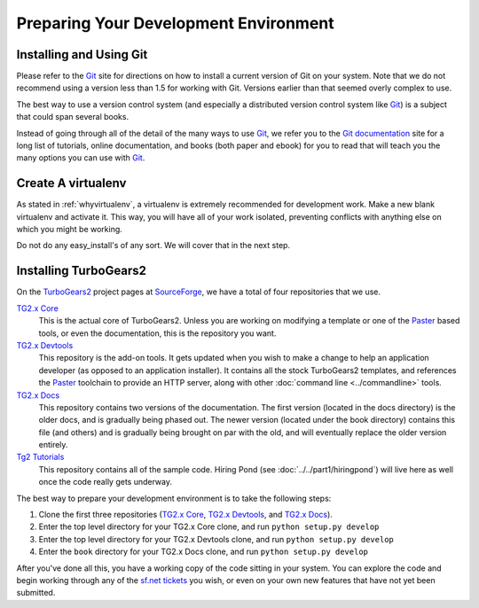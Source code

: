 ======================================
Preparing Your Development Environment
======================================

Installing and Using Git
========================

Please refer to the `Git`_ site for directions on how to install a
current version of Git on your system. Note that we do not recommend
using a version less than 1.5 for working with Git. Versions earlier
than that seemed overly complex to use.

The best way to use a version control system (and especially a
distributed version control system like `Git`_) is a subject that
could span several books.

Instead of going through all of the detail of the many ways to use
`Git`_, we refer you to the `Git documentation`_ site for a long list
of tutorials, online documentation, and books (both paper and ebook)
for you to read that will teach you the many options you can use with
`Git`_.

.. _Git: http://www.git-scm.com/
.. _Git documentation: http://www.git-scm.com/documentation

Create A virtualenv
===================

As stated in :ref:`whyvirtualenv`, a virtualenv is extremely recommended
for development work. Make a new blank virtualenv and activate
it. This way, you will have all of your work isolated, preventing
conflicts with anything else on which you might be working.

Do not do any easy_install's of any sort. We will cover that in the next step.

Installing TurboGears2
======================

On the TurboGears2_ project pages at SourceForge_, we have a total of
four repositories that we use.

`TG2.x Core`_
    This is the actual core of TurboGears2. Unless you are working on
    modifying a template or one of the Paster_ based tools, or even
    the documentation, this is the repository you want.

`TG2.x Devtools`_
    This repository is the add-on tools. It gets updated when you wish
    to make a change to help an application developer (as opposed to
    an application installer). It contains all the stock TurboGears2
    templates, and references the Paster_ toolchain to provide an HTTP
    server, along with other :doc:`command line <../commandline>`
    tools.

`TG2.x Docs`_
    This repository contains two versions of the documentation. The
    first version (located in the docs directory) is the older docs,
    and is gradually being phased out. The newer version (located
    under the book directory) contains this file (and others) and is
    gradually being brought on par with the old, and will eventually
    replace the older version entirely.

`Tg2 Tutorials`_
     This repository contains all of the sample code. Hiring Pond (see
     :doc:`../../part1/hiringpond`) will live here as well once the code
     really gets underway.


The best way to prepare your development environment is to take the
following steps:

#. Clone the first three repositories (`TG2.x Core`_,
   `TG2.x Devtools`_, and `TG2.x Docs`_).

#. Enter the top level directory for your TG2.x Core clone, and run
   ``python setup.py develop``

#. Enter the top level directory for your TG2.x Devtools clone, and
   run ``python setup.py develop``

#. Enter the ``book`` directory for your TG2.x Docs clone, and
   run ``python setup.py develop``

After you've done all this, you have a working copy of the code
sitting in your system. You can explore the code and begin working
through any of the `sf.net tickets`_ you wish, or even on your own new
features that have not yet been submitted.

.. _TurboGears2: http://sourceforge.net/p/turbogears2/home/
.. _SourceForge: http://www.sourceforge.net/
.. _Paster: http://www.pythonpaste.org/
.. _TG2.x Core: http://sourceforge.net/p/turbogears2/tg2/
.. _TG2.x Devtools: http://sourceforge.net/p/turbogears2/tg2devtools/
.. _TG2.x Docs: http://sourceforge.net/p/turbogears2/tg2docs/
.. _Tg2 Tutorials: http://sourceforge.net/p/turbogears2/tg2tut/
.. _sf.net tickets: http://sourceforge.net/p/turbogears2/tickets/
